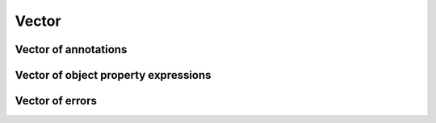 ======
Vector
======

.. doxygenstruct:: Vector

Vector of annotations
=====================

.. doxygenstruct:: CowlAnnotationVec

Vector of object property expressions
=====================================

.. doxygenstruct:: CowlObjPropExpVec

Vector of errors
================

.. doxygenstruct:: Vector_CowlError
